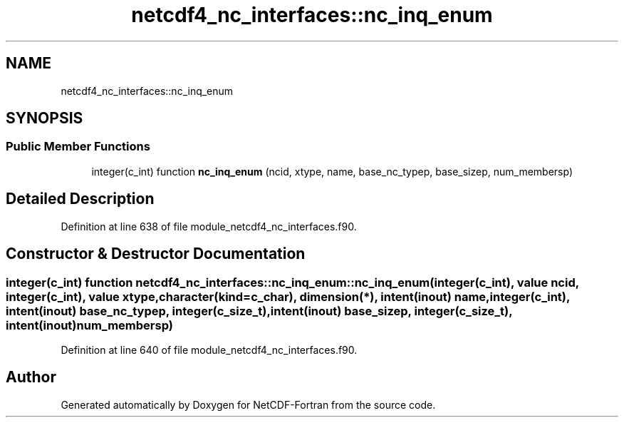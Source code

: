 .TH "netcdf4_nc_interfaces::nc_inq_enum" 3 "Wed Jan 17 2018" "Version 4.5.0-development" "NetCDF-Fortran" \" -*- nroff -*-
.ad l
.nh
.SH NAME
netcdf4_nc_interfaces::nc_inq_enum
.SH SYNOPSIS
.br
.PP
.SS "Public Member Functions"

.in +1c
.ti -1c
.RI "integer(c_int) function \fBnc_inq_enum\fP (ncid, xtype, name, base_nc_typep, base_sizep, num_membersp)"
.br
.in -1c
.SH "Detailed Description"
.PP 
Definition at line 638 of file module_netcdf4_nc_interfaces\&.f90\&.
.SH "Constructor & Destructor Documentation"
.PP 
.SS "integer(c_int) function netcdf4_nc_interfaces::nc_inq_enum::nc_inq_enum (integer(c_int), value ncid, integer(c_int), value xtype, character(kind=c_char), dimension(*), intent(inout) name, integer(c_int), intent(inout) base_nc_typep, integer(c_size_t), intent(inout) base_sizep, integer(c_size_t), intent(inout) num_membersp)"

.PP
Definition at line 640 of file module_netcdf4_nc_interfaces\&.f90\&.

.SH "Author"
.PP 
Generated automatically by Doxygen for NetCDF-Fortran from the source code\&.
